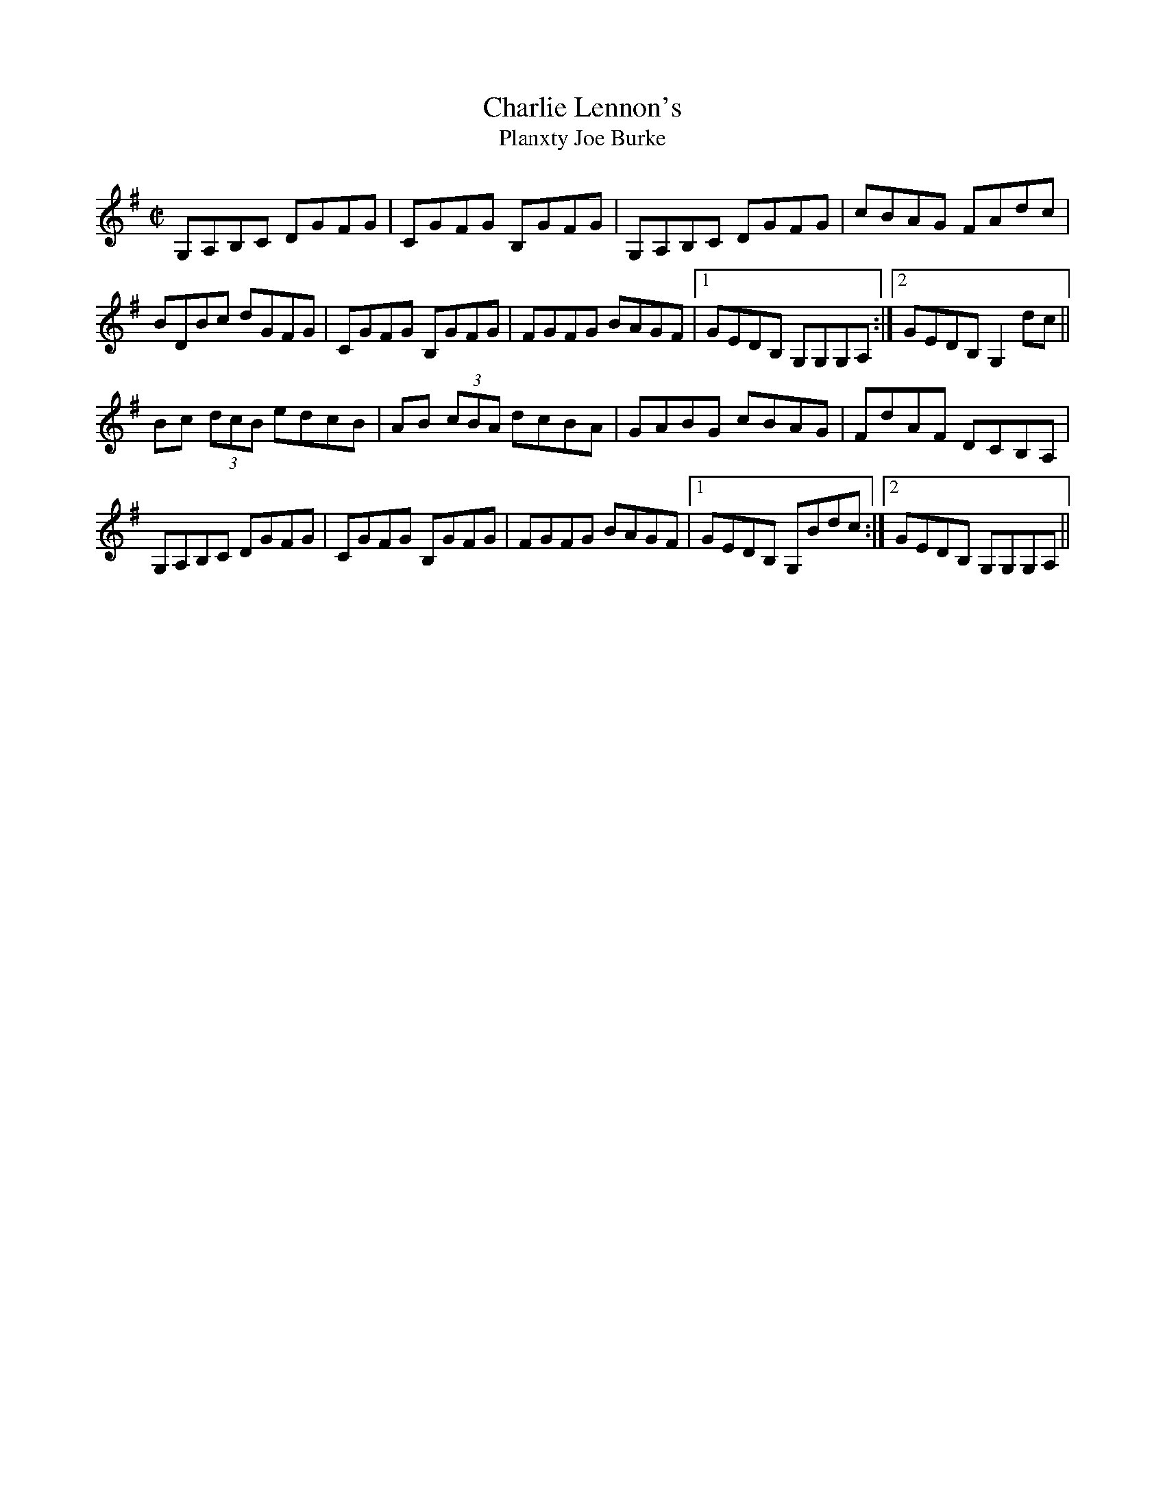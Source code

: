 X: 32
T:Charlie Lennon's
T:Planxty Joe Burke
R:Hornpipe
D:Kevin Griffin - Down in Doolin
M:C|
L:1/8
K:G
G,A,B,C DGFG|CGFG B,GFG|G,A,B,C DGFG| cBAG FAdc|
BDBc dGFG|CGFG B,GFG| FGFG BAGF|[1 GEDB, G,G,G,A, :|[2 GEDB, G,2 dc||
Bc (3dcB edcB|AB (3cBA dcBA|GABG cBAG| FdAF DCB,A,|
G,A,B,C DGFG|CGFG B,GFG| FGFG BAGF|[1 GEDB, G,Bdc :|[2 GEDB, G,G,G,A, ||



